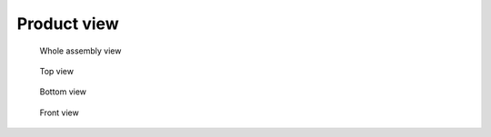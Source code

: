 Product view
============

.. figure:: img/metlino_whole.jpg

    Whole assembly view

.. figure:: img/metlino_top.jpg

    Top view

.. figure:: img/metlino_bottom.jpg

    Bottom view

.. figure:: img/metlino_front.jpg

    Front view


